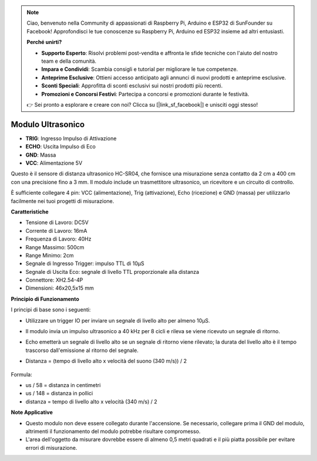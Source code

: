 .. note::

    Ciao, benvenuto nella Community di appassionati di Raspberry Pi, Arduino e ESP32 di SunFounder su Facebook! Approfondisci le tue conoscenze su Raspberry Pi, Arduino ed ESP32 insieme ad altri entusiasti.

    **Perché unirti?**

    - **Supporto Esperto**: Risolvi problemi post-vendita e affronta le sfide tecniche con l'aiuto del nostro team e della comunità.
    - **Impara e Condividi**: Scambia consigli e tutorial per migliorare le tue competenze.
    - **Anteprime Esclusive**: Ottieni accesso anticipato agli annunci di nuovi prodotti e anteprime esclusive.
    - **Sconti Speciali**: Approfitta di sconti esclusivi sui nostri prodotti più recenti.
    - **Promozioni e Concorsi Festivi**: Partecipa a concorsi e promozioni durante le festività.

    👉 Sei pronto a esplorare e creare con noi? Clicca su [|link_sf_facebook|] e unisciti oggi stesso!

Modulo Ultrasonico
=============================

.. image:: img/ultrasonic_pic.png
    :width: 400
    :align: center

* **TRIG**: Ingresso Impulso di Attivazione
* **ECHO**: Uscita Impulso di Eco
* **GND**: Massa
* **VCC**: Alimentazione 5V

Questo è il sensore di distanza ultrasonico HC-SR04, che fornisce una misurazione senza contatto da 2 cm a 400 cm con una precisione fino a 3 mm. Il modulo include un trasmettitore ultrasonico, un ricevitore e un circuito di controllo.

È sufficiente collegare 4 pin: VCC (alimentazione), Trig (attivazione), Echo (ricezione) e GND (massa) per utilizzarlo facilmente nei tuoi progetti di misurazione.

**Caratteristiche**

* Tensione di Lavoro: DC5V
* Corrente di Lavoro: 16mA
* Frequenza di Lavoro: 40Hz
* Range Massimo: 500cm
* Range Minimo: 2cm
* Segnale di Ingresso Trigger: impulso TTL di 10µS
* Segnale di Uscita Eco: segnale di livello TTL proporzionale alla distanza
* Connettore: XH2.54-4P
* Dimensioni: 46x20,5x15 mm

**Principio di Funzionamento**

I principi di base sono i seguenti:

* Utilizzare un trigger IO per inviare un segnale di livello alto per almeno 10µS.
* Il modulo invia un impulso ultrasonico a 40 kHz per 8 cicli e rileva se viene ricevuto un segnale di ritorno.
* Echo emetterà un segnale di livello alto se un segnale di ritorno viene rilevato; la durata del livello alto è il tempo trascorso dall'emissione al ritorno del segnale.
* Distanza = (tempo di livello alto x velocità del suono (340 m/s)) / 2

    .. image:: img/ultrasonic_prin.jpg
        :width: 800

Formula: 

* us / 58 = distanza in centimetri
* us / 148 = distanza in pollici
* distanza = tempo di livello alto x velocità (340 m/s) / 2


**Note Applicative**

* Questo modulo non deve essere collegato durante l'accensione. Se necessario, collegare prima il GND del modulo, altrimenti il funzionamento del modulo potrebbe risultare compromesso.
* L'area dell'oggetto da misurare dovrebbe essere di almeno 0,5 metri quadrati e il più piatta possibile per evitare errori di misurazione.
